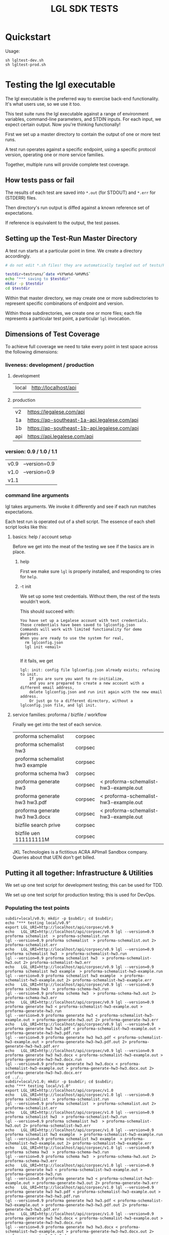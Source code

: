 #+TITLE: LGL SDK TESTS

* Quickstart

Usage:

#+BEGIN_EXAMPLE
sh lgltest-dev.sh
sh lgltest-prod.sh
#+END_EXAMPLE

* Testing the lgl executable

The lgl executable is the preferred way to exercise back-end functionality. It's what users use, so we use it too.

This test suite runs the lgl executable against a range of environment
variables, command-line parameters, and STDIN inputs. For each input,
we expect certain output. Now you're thinking functionally!

First we set up a master directory to contain the output of one or more test runs.

A test run operates against a specific endpoint, using a specific protocol version, operating one or more service families.

Together, multiple runs will provide complete test coverage.

** How tests pass or fail

The results of each test are saved into ~*.out~ (for STDOUT) and ~*.err~ for (STDERR) files.

Then directory's run output is diffed against a known reference set of expectations.

If reference is equivalent to the output, the test passes.

** Setting up the Test-Run Master Directory

A test run starts at a particular point in time. We create a directory accordingly.

#+NAME: lgltest-setup-common
#+BEGIN_SRC sh :eval no :noweb yes :noweb-sep ""
# do not edit *.sh files! they are automatically tangled out of tests/README.org with C-c C-v t

testdir=testruns/`date +%Y%m%d-%H%M%S`
echo "*** saving to $testdir"
mkdir -p $testdir
cd $testdir
#+END_SRC

Within that master directory, we may create one or more subdirectories to represent specific combinations of endpoint and version.

Within those subdirectories, we create one or more files; each file represents a particular test point, a particular ~lgl~ invocation.

** Dimensions of Test Coverage

To achieve full coverage we need to take every point in test space across the following dimensions:

*** liveness: development / production
:PROPERTIES:
:header-args: :noweb-ref liveness
:END:

**** development
#+NAME: liveness_development
| local | http://localhost/api   |

**** production
#+NAME: liveness_production
| v2  | https://legalese.com/api                     |
| 1a  | https://ap-southeast-1a-api.legalese.com/api |
| 1b  | https://ap-southeast-1b-api.legalese.com/api |
| api | https://api.legalese.com/api                 |

*** version: 0.9 / 1.0 / 1.1

#+NAME: version
| v0.9 | --version=0.9  |
| v1.0 | --version=0.9  |
| v1.1 |                |

*** command line arguments
:PROPERTIES:
:header-args: :noweb-ref arguments
:END:

lgl takes arguments. We invoke it differently and see if each run matches expectations.

Each test run is operated out of a shell script. The essence of each shell script looks like this:

**** basics: help / account setup
:PROPERTIES:
:header-args: :noweb-ref basics
:END:

Before we get into the meat of the testing we see if the basics are in place.

***** help

First we make sure ~lgl~ is properly installed, and responding to cries for ~help~.

#+BEGIN_SRC sh :noweb yes :exports results :results output :noweb-sep ""
<<mkCapture(myargs="help")>>
#+END_SRC

#+RESULTS:

***** -t init

We set up some test credentials. Without them, the rest of the tests wouldn't work.

#+BEGIN_SRC sh :noweb yes :exports results :results verbatim :eval no :noweb-sep ""
<<mkCapture(myargs="init -t")>>
#+END_SRC

This should succeed with:

#+RESULTS:
: You have set up a Legalese account with test credentials.
: Those credentials have been saved to lglconfig.json
: Commands will work with limited functionality for demo purposes.
: When you are ready to use the system for real,
:   rm lglconfig.json
:   lgl init <email>
: 

If it fails, we get

#+RESULTS:
: lgl: init: config file lglconfig.json already exists; refusing to init.
:     If you are sure you want to re-initialize,
:     and you are prepared to create a new account with a different email address,
:     delete lglconfig.json and run init again with the new email address.
:     Or just go to a different directory, without a lglconfig.json file, and lgl init.


**** service families: proforma / bizfile / workflow

Finally we get into the test of each service.

#+NAME: service
| proforma schemalist             | corpsec |                                       |
| proforma schemalist hw3         | corpsec |                                       |
| proforma schemalist hw3 example | corpsec |                                       |
| proforma schema hw3             | corpsec |                                       |
| proforma generate hw3           | corpsec | < proforma-schemalist-hw3-example.out |
| proforma generate hw3 hw3.pdf   | corpsec | < proforma-schemalist-hw3-example.out |
| proforma generate hw3 hw3.docx  | corpsec | < proforma-schemalist-hw3-example.out |
| bizfile search prive            | corpsec |                                       |
| bizfile uen 111111111M          | corpsec |                                       |

JKL Technologies is a fictitious ACRA APImall Sandbox company. Queries about that UEN don't get billed.

** Putting it all together: Infrastructure & Utilities

We set up one test script for development testing; this can be used for TDD.

We set up one test script for production testing; this is used for DevOps.

*** Populating the test points

#+NAME: range-liveness-version
#+BEGIN_SRC python :noweb yes :exports results :results output :var liveness=liveness_development :var version=version :var service=service
  import re
  lgl_uri = ""
  for l in liveness:
    for v in version:
      print("subdir=%s/%s; mkdir -p $subdir; cd $subdir;" % (l[0], v[0]))
      print("echo \"*** testing %s/%s\"" % (l[0], v[0]))
      for s in service:
        if lgl_uri != "%s/%s/%s" % (l[1],s[1],v[0]):
          lgl_uri = "%s/%s/%s" % (l[1],s[1],v[0])
          print("export LGL_URI=%s" % lgl_uri)
        if re.match(r'bizfile', s[0]) and v[0] != 'v1.1': continue
        dashed = s[0].replace(" ","-")
        print("echo   LGL_URI=%s/%s/%s lgl %s %s %s > %s.run" %
              (l[1], s[1], v[0],    v[1], s[0], s[2], dashed))
        print("lgl %s %s %s > %s.out 2> %s.err" %
              (v[1], s[0], s[2], dashed, dashed))
      print("cd ../..")
#+END_SRC

#+RESULTS: range-liveness-version
#+begin_example
subdir=local/v0.9; mkdir -p $subdir; cd $subdir;
echo "*** testing local/v0.9"
export LGL_URI=http://localhost/api/corpsec/v0.9
echo   LGL_URI=http://localhost/api/corpsec/v0.9 lgl --version=0.9 proforma schemalist  > proforma-schemalist.run
lgl --version=0.9 proforma schemalist  > proforma-schemalist.out 2> proforma-schemalist.err
echo   LGL_URI=http://localhost/api/corpsec/v0.9 lgl --version=0.9 proforma schemalist hw3  > proforma-schemalist-hw3.run
lgl --version=0.9 proforma schemalist hw3  > proforma-schemalist-hw3.out 2> proforma-schemalist-hw3.err
echo   LGL_URI=http://localhost/api/corpsec/v0.9 lgl --version=0.9 proforma schemalist hw3 example  > proforma-schemalist-hw3-example.run
lgl --version=0.9 proforma schemalist hw3 example  > proforma-schemalist-hw3-example.out 2> proforma-schemalist-hw3-example.err
echo   LGL_URI=http://localhost/api/corpsec/v0.9 lgl --version=0.9 proforma schema hw3  > proforma-schema-hw3.run
lgl --version=0.9 proforma schema hw3  > proforma-schema-hw3.out 2> proforma-schema-hw3.err
echo   LGL_URI=http://localhost/api/corpsec/v0.9 lgl --version=0.9 proforma generate hw3 < proforma-schemalist-hw3-example.out > proforma-generate-hw3.run
lgl --version=0.9 proforma generate hw3 < proforma-schemalist-hw3-example.out > proforma-generate-hw3.out 2> proforma-generate-hw3.err
echo   LGL_URI=http://localhost/api/corpsec/v0.9 lgl --version=0.9 proforma generate hw3 hw3.pdf < proforma-schemalist-hw3-example.out > proforma-generate-hw3-hw3.pdf.run
lgl --version=0.9 proforma generate hw3 hw3.pdf < proforma-schemalist-hw3-example.out > proforma-generate-hw3-hw3.pdf.out 2> proforma-generate-hw3-hw3.pdf.err
echo   LGL_URI=http://localhost/api/corpsec/v0.9 lgl --version=0.9 proforma generate hw3 hw3.docx < proforma-schemalist-hw3-example.out > proforma-generate-hw3-hw3.docx.run
lgl --version=0.9 proforma generate hw3 hw3.docx < proforma-schemalist-hw3-example.out > proforma-generate-hw3-hw3.docx.out 2> proforma-generate-hw3-hw3.docx.err
cd ../..
subdir=local/v1.0; mkdir -p $subdir; cd $subdir;
echo "*** testing local/v1.0"
export LGL_URI=http://localhost/api/corpsec/v1.0
echo   LGL_URI=http://localhost/api/corpsec/v1.0 lgl --version=0.9 proforma schemalist  > proforma-schemalist.run
lgl --version=0.9 proforma schemalist  > proforma-schemalist.out 2> proforma-schemalist.err
echo   LGL_URI=http://localhost/api/corpsec/v1.0 lgl --version=0.9 proforma schemalist hw3  > proforma-schemalist-hw3.run
lgl --version=0.9 proforma schemalist hw3  > proforma-schemalist-hw3.out 2> proforma-schemalist-hw3.err
echo   LGL_URI=http://localhost/api/corpsec/v1.0 lgl --version=0.9 proforma schemalist hw3 example  > proforma-schemalist-hw3-example.run
lgl --version=0.9 proforma schemalist hw3 example  > proforma-schemalist-hw3-example.out 2> proforma-schemalist-hw3-example.err
echo   LGL_URI=http://localhost/api/corpsec/v1.0 lgl --version=0.9 proforma schema hw3  > proforma-schema-hw3.run
lgl --version=0.9 proforma schema hw3  > proforma-schema-hw3.out 2> proforma-schema-hw3.err
echo   LGL_URI=http://localhost/api/corpsec/v1.0 lgl --version=0.9 proforma generate hw3 < proforma-schemalist-hw3-example.out > proforma-generate-hw3.run
lgl --version=0.9 proforma generate hw3 < proforma-schemalist-hw3-example.out > proforma-generate-hw3.out 2> proforma-generate-hw3.err
echo   LGL_URI=http://localhost/api/corpsec/v1.0 lgl --version=0.9 proforma generate hw3 hw3.pdf < proforma-schemalist-hw3-example.out > proforma-generate-hw3-hw3.pdf.run
lgl --version=0.9 proforma generate hw3 hw3.pdf < proforma-schemalist-hw3-example.out > proforma-generate-hw3-hw3.pdf.out 2> proforma-generate-hw3-hw3.pdf.err
echo   LGL_URI=http://localhost/api/corpsec/v1.0 lgl --version=0.9 proforma generate hw3 hw3.docx < proforma-schemalist-hw3-example.out > proforma-generate-hw3-hw3.docx.run
lgl --version=0.9 proforma generate hw3 hw3.docx < proforma-schemalist-hw3-example.out > proforma-generate-hw3-hw3.docx.out 2> proforma-generate-hw3-hw3.docx.err
cd ../..
subdir=local/v1.1; mkdir -p $subdir; cd $subdir;
echo "*** testing local/v1.1"
export LGL_URI=http://localhost/api/corpsec/v1.1
echo   LGL_URI=http://localhost/api/corpsec/v1.1 lgl  proforma schemalist  > proforma-schemalist.run
lgl  proforma schemalist  > proforma-schemalist.out 2> proforma-schemalist.err
echo   LGL_URI=http://localhost/api/corpsec/v1.1 lgl  proforma schemalist hw3  > proforma-schemalist-hw3.run
lgl  proforma schemalist hw3  > proforma-schemalist-hw3.out 2> proforma-schemalist-hw3.err
echo   LGL_URI=http://localhost/api/corpsec/v1.1 lgl  proforma schemalist hw3 example  > proforma-schemalist-hw3-example.run
lgl  proforma schemalist hw3 example  > proforma-schemalist-hw3-example.out 2> proforma-schemalist-hw3-example.err
echo   LGL_URI=http://localhost/api/corpsec/v1.1 lgl  proforma schema hw3  > proforma-schema-hw3.run
lgl  proforma schema hw3  > proforma-schema-hw3.out 2> proforma-schema-hw3.err
echo   LGL_URI=http://localhost/api/corpsec/v1.1 lgl  proforma generate hw3 < proforma-schemalist-hw3-example.out > proforma-generate-hw3.run
lgl  proforma generate hw3 < proforma-schemalist-hw3-example.out > proforma-generate-hw3.out 2> proforma-generate-hw3.err
echo   LGL_URI=http://localhost/api/corpsec/v1.1 lgl  proforma generate hw3 hw3.pdf < proforma-schemalist-hw3-example.out > proforma-generate-hw3-hw3.pdf.run
lgl  proforma generate hw3 hw3.pdf < proforma-schemalist-hw3-example.out > proforma-generate-hw3-hw3.pdf.out 2> proforma-generate-hw3-hw3.pdf.err
echo   LGL_URI=http://localhost/api/corpsec/v1.1 lgl  proforma generate hw3 hw3.docx < proforma-schemalist-hw3-example.out > proforma-generate-hw3-hw3.docx.run
lgl  proforma generate hw3 hw3.docx < proforma-schemalist-hw3-example.out > proforma-generate-hw3-hw3.docx.out 2> proforma-generate-hw3-hw3.docx.err
echo   LGL_URI=http://localhost/api/corpsec/v1.1 lgl  bizfile search prive  > bizfile-search-prive.run
lgl  bizfile search prive  > bizfile-search-prive.out 2> bizfile-search-prive.err
echo   LGL_URI=http://localhost/api/corpsec/v1.1 lgl  bizfile uen 111111111M  > bizfile-uen-111111111M.run
lgl  bizfile uen 111111111M  > bizfile-uen-111111111M.out 2> bizfile-uen-111111111M.err
cd ../..
>>>
#+end_example

#+NAME: test-prod
#+BEGIN_SRC sh  :shebang #!/bin/bash :noweb yes :tangle lgltest-prod.sh :eval no
<<lgltest-setup-common>>
<<basics>>
<<range-liveness-version(liveness=liveness_production)>>
<<extended_proforma_testing>>
<<test-diff(liveness=liveness_production)>>
<<diff-liveness-dirs(liveness=liveness_production)>>
#+END_SRC

#+NAME: test-dev
#+BEGIN_SRC sh  :shebang #!/bin/bash :noweb yes :tangle lgltest-dev.sh :eval no
<<lgltest-setup-common>>
<<basics>>
<<range-liveness-version(liveness=liveness_development)>>
<<extended_proforma_testing>>
<<test-diff(liveness=liveness_development)>>
<<diff-liveness-dirs(liveness=liveness_development)>>
#+END_SRC

#+NAME: lgl
#+BEGIN_SRC python :noweb yes :exports results :results output :var myargs="help"
print('lgl %s 2>&1' % (myargs))
#+END_SRC

#+NAME: mkCapture
#+BEGIN_SRC python :noweb yes :exports results :results output :var myargs="noargs"
dashed = myargs.replace(" ","-")
print('lgl %s > %s.out 2> %s.err' % (myargs, dashed, dashed))
#+END_SRC

The actual test script combines all of the above.

After running the tests, we compare to see if the output of the tests match the expectations.
*** Comparing the test run with the expected file

**** Ignoring irrelevant differences

Comparing byte-for-byte we will always see differences in the docx and PDFs, because:

#+BEGIN_EXAMPLE
20190903-21:31:21 mengwong@venice4:~/src/l/npm/lglsdk/tests% diff --text reference-20190903/local-v0.9/hw3.pdf testruns/20190903-213015/local-v0.9/hw3.pdf
150c150
< /CreationDate(D:20190903132901Z')>>
---
> /CreationDate(D:20190903133022Z')>>
172,174c172,174
< /ID [ <ED1F658537DCED856D4A956206779527>
< <ED1F658537DCED856D4A956206779527> ]
< /DocChecksum /2C581B5C5A254F920B845125D13844C9
---
> /ID [ <8ACFAAD070DCD323E01E89077CBFBF16>
> <8ACFAAD070DCD323E01E89077CBFBF16> ]
> /DocChecksum /7C6B9646DC6645427BD557B0B4958BAC
20190903-21:31:21 mengwong@venice4:~/src/l/npm/lglsdk/tests%
#+END_EXAMPLE

We need to reduce the reference directory and the testrun directory to equivalence classes by ignoring these differences.

#+NAME: test-diff
#+BEGIN_SRC python :noweb yes :exports results :results output :var ref="reference-20190903" :var liveness=liveness_development :var version=version
print("cd ../..")
myre = '^/CreationDate|^/ID \\[|^<.*> \\]|^/DocChecksum'
for v in version:
  print("egrep -a -v \"%s\" < %s/%s/hw3.pdf > %s/%s/hw3.pdfsimple" % (myre, ref, v[0], ref, v[0]))
  if v[0] == "v1.1":
    print("perl -ni -le 'print unless /datePulled/' %s/%s/bizfile*.out" % (ref, v[0]))
  for l in liveness:
    print("egrep -a -v \"%s\" < $testdir/%s/%s/hw3.pdf > $testdir/%s/%s/hw3.pdfsimple" % (myre, l[0], v[0], l[0], v[0]))
    if v[0] == "v1.1":
      print("perl -ni -le 'print unless /datePulled/' $testdir/%s/%s/bizfile*.out" % (l[0],v[0]))
#+END_SRC

So we ignore any diffs complaining about ~.pdf~ and ~.docx~, and we only care about diffs complaining about ~.pdfsimple~.

And we get rid of datePulled from the bizfile output.

#+RESULTS: test-diff
: hello, world

**** Comparing each directory

#+NAME: diff-liveness-dirs
#+BEGIN_SRC python :noweb yes :exports results :results output :var liveness=liveness_development :var ref="reference-20190903" :var version=version
import re
for l in liveness:
  print("diff -x \*.docx -x \*.pdf -x \*.run -x \*generate\*.out -qru %s/ $testdir/%s/ > $testdir/failures-%s.txt" % (ref, l[0], l[0]))
  print("diff -sqru %s/ $testdir/%s/ > $testdir/identicals-%s.txt" % (ref, l[0], l[0]))
  for v in version:
    print("for binary in %s/%s/*.{docx,pdf};" % (ref,v[0])) ;
    print("  do filename=`basename $binary`;")
    print("     if [ $(stat -f \"%%z\" $binary) = $(stat -f \"%%z\" $testdir/%s/%s/$filename) ];" % (l[0],v[0]))
 #  print("        then echo \" ** file sizes are the same for $filename\";")
    print("        then :; # no-op")
    print("        else echo \" !! file sizes differ for %s/%s/$filename\";" % (l[0],v[0]))
    print("             ls -l $binary %s/%s/$filename | tee failures-%s-%s-$filename.txt; fi; done" % (l[0],v[0],l[0],v[0]))

print("onoes=\"\"; for f in $testdir/failures-*.txt; do if [ -s $f ]; then onoes=\"$onoes $f\"; fi; done")
print("if [ -n \"$onoes\" ]; then count=`cat $testdir/failures-*.txt | wc -l`; echo \"!!! $count tests failed!\"; ls -l $testdir/failures-*.txt; echo ""; cat $testdir/failures-*.txt; else echo \"*** all tests passed!\"; fi");
#+END_SRC

#+RESULTS: diff-liveness-dirs
#+begin_example
diff -x \*.docx -x \*.pdf -x \*generate\*.out -qru reference-20190903/ $testdir/local/ | egrep -v "(docx|pdf|generate-.*\.out) differ" > $testdir/failures-local.txt
diff -sqru reference-20190903/ $testdir/local/ > $testdir/identicals-local.txt
for binary in reference-20190903/v0.9/*.{docx,pdf};
  do filename=`basename $binary`;
     if [ $(stat -f "%z" $binary) = $(stat -f "%z" $testdir/local/v0.9/$filename) ];
        then :;
        else echo " !! file sizes differ for local/v0.9/$filename";
             ls -l $binary local/v0.9/$filename | tee failures-local-v0.9-$filename.txt; fi; done
for binary in reference-20190903/v1.0/*.{docx,pdf};
  do filename=`basename $binary`;
     if [ $(stat -f "%z" $binary) = $(stat -f "%z" $testdir/local/v1.0/$filename) ];
        then :;
        else echo " !! file sizes differ for local/v1.0/$filename";
             ls -l $binary local/v1.0/$filename | tee failures-local-v1.0-$filename.txt; fi; done
for binary in reference-20190903/v1.1/*.{docx,pdf};
  do filename=`basename $binary`;
     if [ $(stat -f "%z" $binary) = $(stat -f "%z" $testdir/local/v1.1/$filename) ];
        then :;
        else echo " !! file sizes differ for local/v1.1/$filename";
             ls -l $binary local/v1.1/$filename | tee failures-local-v1.1-$filename.txt; fi; done
onoes=""; for f in $testdir/failures-*.txt; do if [ -s $f ]; then onoes="$onoes $f"; fi; done
if [ -n "$onoes" ]; then echo "!!! tests failed! $onoes"; ls -l $testdir/failures-*.txt; echo ; cat $testdir/failures-*.txt; else echo "*** all tests passed!"; fi
#+end_example

**** Which tests failed?

If any of the ~failures-*.txt~ files are nonblank then we take it that something failed.

**** Setting up the Reference Directory

We take the 0.9, 1.0, and 1.1 outputs as the unit of comparison.

It shouldn't matter what ~LGL_URI~ endpoint we probe; we should expect the same results.

So we clean up the output dirs until they look like this:

#+BEGIN_EXAMPLE
  /Users/mengwong/src/l/npm/lglsdk/tests/reference-20190903:
  total used in directory 0 available 9223372036851515156
  drwxr-xr-x   5 staff  160 Sep  3 22:02 .
  drwxr-xr-x  19 staff  608 Sep  3 22:03 ..
  drwxr-xr-x  19 staff  608 Sep  3 21:46 v0.9
  drwxr-xr-x  18 staff  576 Sep  3 21:29 v1.0
  drwxr-xr-x  22 staff  704 Sep  3 21:29 v1.1
#+END_EXAMPLE

And we use that to diff the test-run folders against.

* Testing the library

The test suite directly calls the library functions exposed by the SDK. Most of those library functions map to back-end endpoints. The output of those function calls is compared against known expectations.

* Testing the endpoints

The server-side API endpoints are implicitly tested as part of the tests of the library and lgl executable.

In future, we could do curl-based testing if an independent channel of coverage is desired.

** Extended Endpoint Testing

Next we load in an lglconfig.json which was not created by a ~-t init~. Rather, this is an lglconfig.json which you created yourself through a normal ~lgl init~. You then signed up for a paying product plan which gives you access to more templates.

#+NAME: extended_proforma_testing
#+BEGIN_SRC sh :noweb yes :shebang #!/bin/bash :exports results :results output :tangle extended.sh

if [ "" = "$1" ]; then
  echo "*** no live lglconfig.json specified on command line; skipping extended proforma tests";
else
  echo " ** performing extended proforma tests; first, displacing $1 into lglconfig.json"
  mkdir -p extended
  cp ../../$1 extended/lglconfig.json
  cd extended

  lgl proforma schemalist > proforma-schemalist.out
  echo "*** extended proforma tests: will try to generate PDFs for " `json -ak < proforma-schemalist.out | wc -l` templates

  for templateKey in $(json -ak < proforma-schemalist.out); do
    echo "  * $templateKey"
    lgl proforma schemalist $templateKey > schemalist-$templateKey.out
    lgl proforma schemalist $templateKey example > schemalist-$templateKey-example.out
    lgl proforma generate $templateKey generate-$templateKey.pdf < schemalist-$templateKey-example.out > generate-$templateKey.out 2> generate-$templateKey.err

    if [ ! -s generate-$templateKey.pdf ]; then
      echo "outcome unsatisfactory: lgl proforma generate $templateKey generate-$templateKey.pdf < schemalist-$templateKey-example.out" > ../failures-extended-generate-$templateKey.txt
    fi;
  done;

  cd ..
fi
#+END_SRC

#+RESULTS: expanded_testing
: *** no ; skipping extended proforma tests

foreach endpoint, retrieve the example; then feed that example to validate and see if it works. feed that example to generate and see if it works.

* Emacs Notes

we use org-mode babel to tangle and execute. ~C-c C-v t~ is the big one.

You want to turn off org-confirm-babel-evaluate and add Python to org-babel-load-languages.
